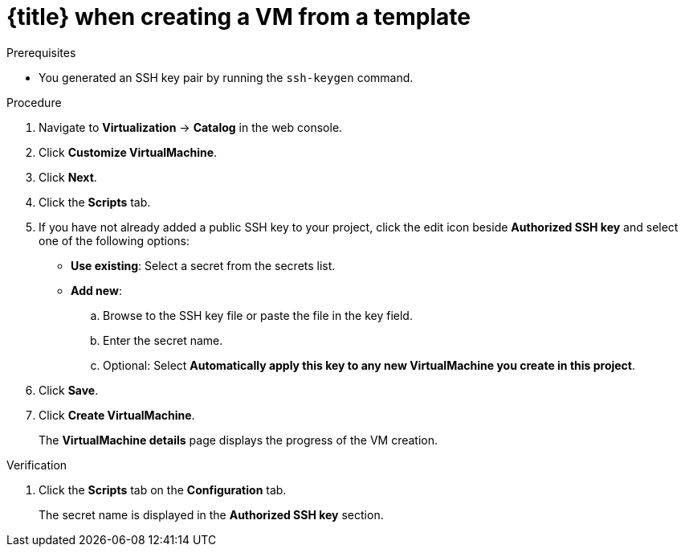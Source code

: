 // Module included in the following assemblies:
//
// * virt/virtual_machines/virt-accessing-vm-ssh.adoc

ifeval::["{context}" == "static-key"]
:static-key:
:title: Adding a key
endif::[]
ifeval::["{context}" == "dynamic-key"]
:dynamic-key:
:title: Enabling dynamic key injection
endif::[]

:_content-type: PROCEDURE
[id="virt-adding-key-creating-vm-template_{context}"]
= {title} when creating a VM from a template

ifdef::static-key[]
You can add a statically managed public SSH key when you create a virtual machine (VM) by using the {product-title} web console. The key is added to the VM as a cloud-init data source at first boot. This method does not affect cloud-init user data.

Optional: You can add a key to a project. Afterwards, this key is added automatically to VMs that you create in the project.
endif::[]
ifdef::dynamic-key[]
You can enable dynamic public SSH key injection when you create a virtual machine (VM) from a template by using the {product-title} web console. Then, you can update the key at runtime.

[NOTE]
====
Only {op-system-base-full} 9 supports dynamic key injection.
====

The key is added to the VM by the QEMU guest agent, which is installed with {op-system-base} 9.
endif::[]

.Prerequisites

* You generated an SSH key pair by running the `ssh-keygen` command.

.Procedure

. Navigate to *Virtualization* -> *Catalog* in the web console.
ifdef::dynamic-key[]
. Click the *Red Hat Enterprise Linux 9 VM* tile.
endif::[]
ifdef::static-key[]
. Click a template tile.
+
The guest operating system must support configuration from a cloud-init data source.
endif::[]
. Click *Customize VirtualMachine*.
. Click *Next*.
. Click the *Scripts* tab.
. If you have not already added a public SSH key to your project, click the edit icon beside *Authorized SSH key* and select one of the following options:

* *Use existing*: Select a secret from the secrets list.
* *Add new*:
.. Browse to the SSH key file or paste the file in the key field.
.. Enter the secret name.
.. Optional: Select *Automatically apply this key to any new VirtualMachine you create in this project*.
ifdef::dynamic-key[]
. Set *Dynamic SSH key injection* to on.
endif::[]
. Click *Save*.
. Click *Create VirtualMachine*.
+
The *VirtualMachine details* page displays the progress of the VM creation.

.Verification
. Click the *Scripts* tab on the *Configuration* tab.
+
The secret name is displayed in the *Authorized SSH key* section.

ifeval::["{context}" == "static-key"]
:!static-key:
endif::[]
ifeval::["{context}" == "dynamic-key"]
:!dynamic-key:
endif::[]